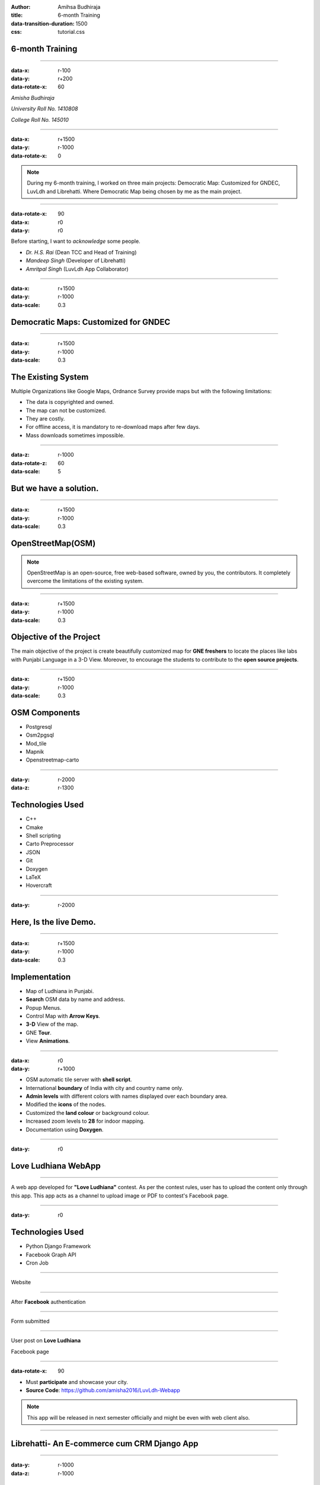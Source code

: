 :author: Amihsa Budhiraja
:title: 6-month Training
:data-transition-duration: 1500
:css: tutorial.css

**6-month Training**
===================================


----

:data-x: r-100
:data-y: r+200
:data-rotate-x: 60

*Amisha Budhiraja*

*University Roll No. 1410808*

*College Roll No. 145010*

----

:data-x: r+1500
:data-y: r-1000
:data-rotate-x: 0

.. image:: images/projects_2.png

.. note:: During my 6-month training, I worked on three main projects: Democratic Map: Customized for GNDEC, LuvLdh and Librehatti. Where Democratic Map being chosen by me as the main project.

----

:data-rotate-x: 90
:data-x: r0
:data-y: r0

Before starting, I want to *acknowledge* some people.

* *Dr. H.S. Rai* (Dean TCC and Head of Training)
* *Mandeep Singh* (Developer of Librehatti)
* *Amritpal Singh* (LuvLdh App Collaborator)

----

:data-x: r+1500
:data-y: r-1000
:data-scale: 0.3

Democratic Maps: Customized for GNDEC
=====================================

----

:data-x: r+1500
:data-y: r-1000
:data-scale: 0.3

The Existing System
===================

Multiple Organizations like Google Maps, Ordnance Survey provide maps but with the following limitations:

- The data is copyrighted and owned.

- The map can not be customized.

- They are costly.

- For offline access, it is mandatory to re-download maps after few days.

- Mass downloads sometimes impossible.

----

:data-z: r-1000
:data-rotate-z: 60
:data-scale: 5

**But we have a solution.**
=============================

----

:data-x: r+1500
:data-y: r-1000
:data-scale: 0.3

OpenStreetMap(OSM)
==================

.. image:: images/osm_main.png

.. note:: OpenStreetMap is an open-source, free web-based software, owned by you, the contributors. It completely overcome the limitations of the existing system. 
 
----

:data-x: r+1500
:data-y: r-1000
:data-scale: 0.3

Objective of the Project
========================

The main objective of the project is create beautifully customized map for **GNE freshers** to locate the places like labs with Punjabi Language in a 3-D View. Moreover, to encourage the students to contribute to the **open source projects**.

----

:data-x: r+1500
:data-y: r-1000
:data-scale: 0.3

OSM Components 
===============

- Postgresql

- Osm2pgsql

- Mod_tile

- Mapnik

- Openstreetmap-carto

----


:data-y: r-2000
:data-z: r-1300

Technologies Used
==================

* C++
* Cmake
* Shell scripting
* Carto Preprocessor
* JSON
* Git
* Doxygen
* LaTeX
* Hovercraft

----


:data-y: r-2000

**Here, Is the live Demo.**
=============================

----

:data-x: r+1500
:data-y: r-1000
:data-scale: 0.3

Implementation 
===============

- Map of Ludhiana in Punjabi.

- **Search** OSM data by name and address.

- Popup Menus.

- Control Map with **Arrow Keys**.

- **3-D** View of the map.

- GNE **Tour**.

- View **Animations**.

----

:data-x: r0
:data-y: r+1000

- OSM automatic tile server with **shell script**.

- International **boundary** of India with city and country name only. 

- **Admin levels** with different colors with names displayed over each boundary area.

- Modified the **icons** of the nodes.

- Customized the **land colour** or background colour.

- Increased zoom levels to **28** for indoor mapping. 

- Documentation using **Doxygen**.

----


:data-y: r0

Love Ludhiana WebApp
=====================

----

A web app developed for **"Love Ludhiana"** contest. As per the contest rules, user has to upload the content only through this app. This app acts as a channel to upload image or PDF to contest's Facebook page.

----

:data-y: r0

Technologies Used
=================

* Python Django Framework
* Facebook Graph API
* Cron Job

----

Website


.. image:: images/luvwebside.png
	:height: 600px
	:width: 1000px
	:class: luv

----

After **Facebook** authentication


.. image:: images/login.png
	:height: 600px
	:width: 1000px
	:class: luv

----

Form submitted


.. image:: images/submitluv.png
	:height: 600px
	:width: 1000px
	:class: luv

----

User post on **Love Ludhiana**

Facebook page


.. image:: images/fbpost.png

----

:data-rotate-x: 90

* Must **participate** and showcase your city.
* **Source Code**: https://github.com/amisha2016/LuvLdh-Webapp


.. note:: This app will be released in next semester officially and might be even with web client also.

----

**Librehatti**- An E-commerce cum CRM Django App
=================================================

----

:data-y: r-1000
:data-z: r-1000

Implementation 
===============

- Compatibility with latest Django and Python version .

- Added dispatch Register module.

- Added GST Module. 

- Added functionality to make it configurable software like for hospitals, jewellery shop etc.

----

The main benefit of this Project
====================================

- Unlike other CA softwares for example **Busy, SAP** don't provide an individual modules say **catalog**.

- Librehatti follows the modular approach.

- Easily configurabe for different purposes.


.. note:: The main benefit of doing above work through scripting was that same work could be done again in future for any data. In just an hrs, without any human involvement which otherwise could have taken more than a week if done manually.

----

References
===========

* **Source Code**: (https://github.com/amisha2016)
* **Blog**: (https://amisha2016.wordpress.com/)
* **Documentation**: (https://github.com/amisha2016/pbOSM/html/)
* **Project Demo**: (https://lab.gdy.club)

----

:data-x: r0
:data-y: r0
:data-z: r0
:data-scale: 0.001 
:data-transition-duration: 1


**Thank you...**
==============================



